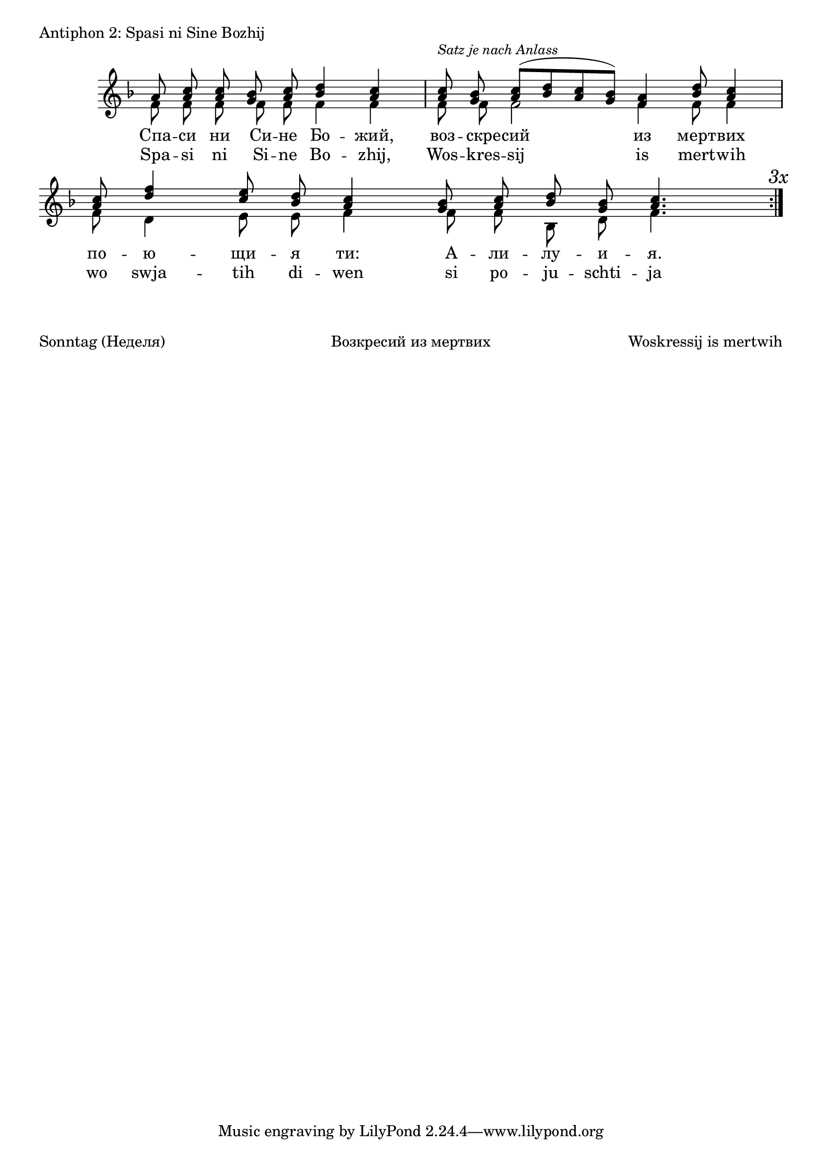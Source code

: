 

\score {
	\header { piece = "Antiphon 2: Spasi ni Sine Bozhij" }
	\new Staff \with { \omit TimeSignature } <<
		\set Score.timing = ##f
		\key f \major
		\new Voice = "1" {
			\voiceOne \relative c'' {
				a8 <a c> <a c> <g bes> <a c> <bes d>4 <a c> \bar "|"
				<a c>8 ^\markup { \small \italic "Satz je nach Anlass" } <g bes> <a c>([ <bes d> <a c> <g bes>]) <f a>4 <bes d>8 <a c>4  \bar "|"
				<a c>8 <d f>4 <c e>8 <bes d> <a c>4 <g bes>8 <a c> <bes d> <g bes> <a c>4. \bar "|."
			}
		}
		\new Voice = "2" {
			\voiceTwo \relative c' {
				f8 f f f f f4 f \bar "|"
				f8 f f2 f4 f8 f4 \bar "|"
				f8 d4 e8 e f4 f8 f bes, d f4. \bar ":|." \mark \markup { \italic "3x" } 
			}
		}
		\addlyrics {
			Спа -- си ни Си -- не Бо -- жий,
			воз -- скре -- сий из мерт -- вих
			по -- ю -- щи -- я ти: А -- ли -- лу -- и -- я.
		}
		\addlyrics {
			Spa -- si ni Si -- ne Bo -- zhij,
			Wos -- kres -- sij is mert -- wih
			wo swja -- tih di -- wen si
			po -- ju -- schti -- ja ti: A -- li -- lu -- i -- ja.
		}
	>>
}

\markup {
	\vspace #3
	\fill-line {
		\column {
			"Sonntag (Неделя)"
		}
		\column {
			"Возкресий из мертвих"
		}
		\column {
			"Woskressij is mertwih"
		}
	}
}
